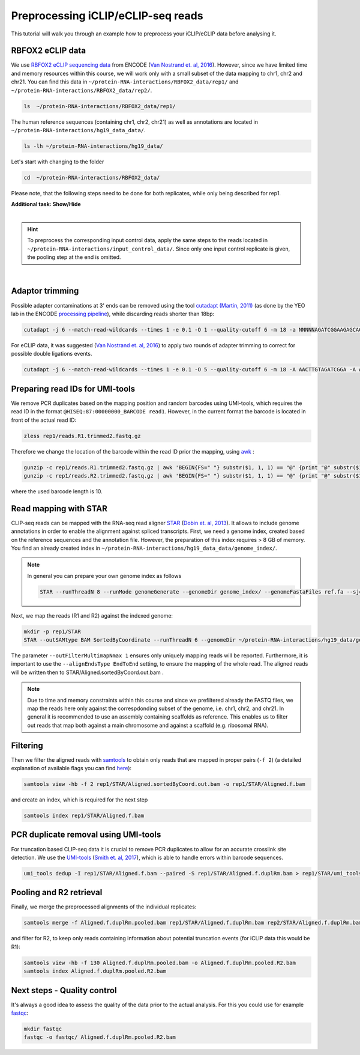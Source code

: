 .. PureCLIP documentation master file, created by
   sphinx-quickstart on Fri Jun 23 12:15:25 2017.
   You can adapt this file completely to your liking, but it should at least
   contain the root `toctree`directive.
.. ` < >`_

Preprocessing iCLIP/eCLIP-seq reads
====================================

This tutorial will walk you through an example how to preprocess your iCLIP/eCLIP data before analysing it.


RBFOX2 eCLIP data 
-----------------
 
We use `RBFOX2 eCLIP sequencing data <https://www.encodeproject.org/experiments/ENCSR756CKJ/>`_ from ENCODE (`Van Nostrand et. al, 2016 <https://www.ncbi.nlm.nih.gov/pubmed/27018577>`_).
However, since we have limited time and memory resources within this course, we will work only with a small subset of the data mapping to chr1, chr2 and chr21. 
You can find this data in ``~/protein-RNA-interactions/RBFOX2_data/rep1/`` and ``~/protein-RNA-interactions/RBFOX2_data/rep2/``.

.. code:: bash

    ls  ~/protein-RNA-interactions/RBFOX2_data/rep1/


The human reference sequences (containing chr1, chr2, chr21) as well as annotations are located in ``~/protein-RNA-interactions/hg19_data_data/``. 

.. code:: bash

   ls -lh ~/protein-RNA-interactions/hg19_data/ 


Let's start with changing to the folder 

.. code:: bash

    cd  ~/protein-RNA-interactions/RBFOX2_data/


Please note, that the following steps need to be done for both replicates, while only being described for rep1.


.. container:: toggle

    .. container:: header

        **Additional task: Show/Hide**

    |

    .. Hint::

        To preprocess the corresponding input control data, apply the same steps to the reads located in ``~/protein-RNA-interactions/input_control_data/``.
        Since only one input control replicate is given, the pooling step at the end is omitted. 



    
|



Adaptor trimming
----------------

Possible adapter contaminations at 3' ends can be removed using the tool `cutadapt <https://github.com/marcelm/cutadapt>`_ `(Martin, 2011) <http://journal.embnet.org/index.php/embnetjournal/article/view/200>`_ (as done by the YEO lab in the ENCODE `processing pipeline <https://www.encodeproject.org/documents/dde0b669-0909-4f8b-946d-3cb9f35a6c52/@@download/attachment/eCLIP_analysisSOP_v1.P.pdf>`_), while discarding reads shorter than 18bp: 

.. code:: bash

    cutadapt -j 6 --match-read-wildcards --times 1 -e 0.1 -O 1 --quality-cutoff 6 -m 18 -a NNNNNAGATCGGAAGAGCACACGTCTGAACTCCAGTCAC -g CTTCCGATCTACAAGTT  -g CTTCCGATCTTGGTCCT -A AACTTGTAGATCGGA -A AGGACCAAGATCGGA -A ACTTGTAGATCGGAA -A GGACCAAGATCGGAA  -A CTTGTAGATCGGAAG  -A GACCAAGATCGGAAG -A TTGTAGATCGGAAGA -A ACCAAGATCGGAAGA -A TGTAGATCGGAAGAG -A CCAAGATCGGAAGAG -A GTAGATCGGAAGAGC -A CAAGATCGGAAGAGC -A TAGATCGGAAGAGCG  -A AAGATCGGAAGAGCG -A AGATCGGAAGAGCGT  -A GATCGGAAGAGCGTC -A ATCGGAAGAGCGTCG -A TCGGAAGAGCGTCGT -A CGGAAGAGCGTCGTG -A GGAAGAGCGTCGTGT -o rep1/reads.R1.trimmed.fastq.gz -p rep1/reads.R2.trimmed.fastq.gz rep1/reads.R1.fastq.gz rep1/reads.R2.fastq.gz > rep1/cutadapt.log

For eCLIP data, it was suggested (`Van Nostrand et. al, 2016 <https://www.ncbi.nlm.nih.gov/pubmed/27018577>`_) to apply two rounds of adapter trimming to correct for possible double ligations events.

.. code:: bash

    cutadapt -j 6 --match-read-wildcards --times 1 -e 0.1 -O 5 --quality-cutoff 6 -m 18 -A AACTTGTAGATCGGA -A AGGACCAAGATCGGA -A ACTTGTAGATCGGAA -A GGACCAAGATCGGAA -A CTTGTAGATCGGAAG -A GACCAAGATCGGAAG -A TTGTAGATCGGAAGA -A ACCAAGATCGGAAGA -A TGTAGATCGGAAGAG -A CCAAGATCGGAAGAG -A GTAGATCGGAAGAGC -A CAAGATCGGAAGAGC -A TAGATCGGAAGAGCG -A AAGATCGGAAGAGCG -A AGATCGGAAGAGCGT -A GATCGGAAGAGCGTC -A ATCGGAAGAGCGTCG -A TCGGAAGAGCGTCGT -A CGGAAGAGCGTCGTG -A GGAAGAGCGTCGTGT -o rep1/reads.R1.trimmed2.fastq.gz -p rep1/reads.R2.trimmed2.fastq.gz rep1/reads.R1.trimmed.fastq.gz rep1/reads.R2.trimmed.fastq.gz > rep1/cutadapt.2.log


Preparing read IDs for UMI-tools
--------------------------------

We remove PCR duplicates based on the mapping position and random barcodes using UMI-tools, which requires the read ID in the format ``@HISEQ:87:00000000_BARCODE read1``.
However, in the current format the barcode is located in front of the actual read ID: 

.. code:: bash

    zless rep1/reads.R1.trimmed2.fastq.gz


Therefore we change the location of the barcode within the read ID prior the mapping, using `awk <http://www.hcs.harvard.edu/~dholland/computers/awk.html>`_ :

.. code:: bash

    gunzip -c rep1/reads.R1.trimmed2.fastq.gz | awk 'BEGIN{FS=" "} substr($1, 1, 1) == "@" {print "@" substr($1, (10+3), 500) "_" substr($1, 2, 10) " " $2 }; substr($1, 1, 1) != "@" {print}; ' rep1/reads.R1.trimmed2.fastq  | gzip > rep1/reads.R1.trimmed2.bc.fastq.gz
    gunzip -c rep1/reads.R2.trimmed2.fastq.gz | awk 'BEGIN{FS=" "} substr($1, 1, 1) == "@" {print "@" substr($1, (10+3), 500) "_" substr($1, 2, 10) " " $2 }; substr($1, 1, 1) != "@" {print}; ' rep1/reads.R2.trimmed2.fastq  | gzip > rep1/reads.R2.trimmed2.bc.fastq.gz

where the used barcode length is 10.



Read mapping with STAR
----------------------

CLIP-seq reads can be mapped with the RNA-seq read aligner `STAR <https://github.com/alexdobin/STAR>`_ (`Dobin et. al, 2013 <https://www.ncbi.nlm.nih.gov/pubmed/23104886>`_).
It allows to include genome annotations in order to enable the alignment against spliced transcripts.
First, we need a genome index, created based on the reference sequences and the annotation file.
However, the preparation of this index requires > 8 GB of memory. 
You find an already created index in ``~/protein-RNA-interactions/hg19_data_data/genome_index/``.


.. Note::

   In general you can prepare your own genome index as follows

   .. code:: bash

       STAR --runThreadN 8 --runMode genomeGenerate --genomeDir genome_index/ --genomeFastaFiles ref.fa --sjdbGTFfile annotation.gtf --sjdbOverhang 49

Next, we map the reads (R1 and R2) against the indexed genome:

.. code:: bash

    mkdir -p rep1/STAR
    STAR --outSAMtype BAM SortedByCoordinate --runThreadN 6 --genomeDir ~/protein-RNA-interactions/hg19_data/genome_index/ --readFilesIn rep1/reads.R1.trimmed2.bc.fastq.gz rep1/reads.R2.trimmed2.bc.fastq.gz --readFilesCommand  zcat --outFilterMultimapNmax 1 --scoreDelOpen -1 --outFileNamePrefix rep1/STAR/ --alignEndsType EndToEnd 

The parameter ``--outFilterMultimapNmax 1`` ensures only uniquely mapping reads will be reported.
Furthermore, it is important to use the ``--alignEndsType EndToEnd`` setting, to ensure the mapping of the whole read.
The aligned reads will be written then to STAR/Aligned.sortedByCoord.out.bam .

.. Note::

   Due to time and memory constraints within this course and since we prefiltered already the FASTQ files, we map the reads here only against the correspdonding subset of the genome, i.e. chr1, chr2, and chr21.
   In general it is recommended to use an assembly containing scaffolds as reference.
   This enables us to filter out reads that map both against a main chromosome and against a scaffold (e.g. ribosomal RNA).



Filtering
---------

Then we filter the aligned reads with `samtools <http://www.htslib.org/doc/samtools.html>`_  to obtain only reads that are mapped in proper pairs (``-f 2``) (a detailed explanation of available flags you can find `here <https://broadinstitute.github.io/picard/explain-flags.html>`_):
 
.. code:: bash

    samtools view -hb -f 2 rep1/STAR/Aligned.sortedByCoord.out.bam -o rep1/STAR/Aligned.f.bam 
    
and create an index, which is required for the next step

.. code:: bash

    samtools index rep1/STAR/Aligned.f.bam  


PCR duplicate removal using UMI-tools
-------------------------------------

For truncation based CLIP-seq data it is crucial to remove PCR duplicates to allow for an accurate crosslink site detection.
We use the `UMI-tools <https://github.com/CGATOxford/UMI-tools>`_ (`Smith et. al, 2017 <https://www.ncbi.nlm.nih.gov/pmc/articles/PMC5340976/>`_), which is able to handle errors within barcode sequences.

.. code:: bash

    umi_tools dedup -I rep1/STAR/Aligned.f.bam --paired -S rep1/STAR/Aligned.f.duplRm.bam > rep1/STAR/umi_tools.log
 

Pooling and R2 retrieval
------------------------

Finally, we merge the preprocessed alignments of the individual replicates:

.. code:: bash

    samtools merge -f Aligned.f.duplRm.pooled.bam rep1/STAR/Aligned.f.duplRm.bam rep2/STAR/Aligned.f.duplRm.bam

and filter for R2, to keep only reads containing information about potential truncation events (for iCLIP data this would be R1):

.. code:: bash

    samtools view -hb -f 130 Aligned.f.duplRm.pooled.bam -o Aligned.f.duplRm.pooled.R2.bam
    samtools index Aligned.f.duplRm.pooled.R2.bam   


Next steps - Quality control
---------------

It's always a good idea to assess the quality of the data prior to the actual analysis.
For this you could use for example `fastqc <https://www.bioinformatics.babraham.ac.uk/projects/fastqc/>`_:

.. code:: bash

    mkdir fastqc
    fastqc -o fastqc/ Aligned.f.duplRm.pooled.R2.bam



